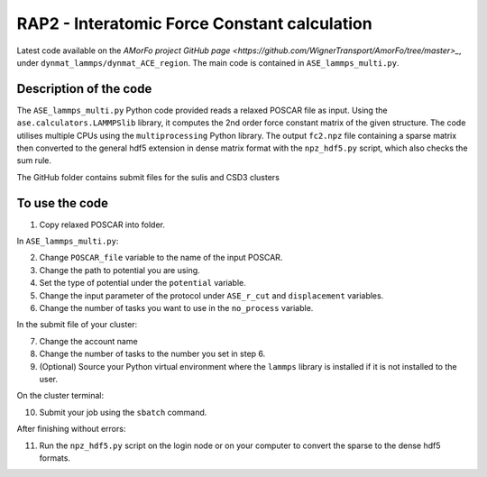 RAP2 - Interatomic Force Constant calculation
=============================================

Latest code available on the `AMorFo project GitHub page <https://github.com/WignerTransport/AmorFo/tree/master>_`, under ``dynmat_lammps/dynmat_ACE_region``.
The main code is contained in ``ASE_lammps_multi.py``.

Description of the code
-----------------------

The ``ASE_lammps_multi.py`` Python code provided reads a relaxed POSCAR file as input. Using the ``ase.calculators.LAMMPSlib`` library, it computes the 2nd order force constant matrix of the given structure. The code utilises multiple CPUs using the ``multiprocessing`` Python library. The output ``fc2.npz`` file containing a sparse matrix then converted to the general hdf5 extension in dense matrix format with the ``npz_hdf5.py`` script, which also checks the sum rule.

The GitHub folder contains submit files for the sulis and CSD3 clusters

To use the code
----------------------

1. Copy relaxed POSCAR into folder.

In ``ASE_lammps_multi.py``\:
 
2. Change ``POSCAR_file`` variable to the name of the input POSCAR.
3. Change the path to potential you are using.
4. Set the type of potential under the ``potential`` variable.
5. Change the input parameter of the protocol under ``ASE_r_cut`` and ``displacement`` variables.
6. Change the number of tasks you want to use in the ``no_process`` variable.

In the submit file of your cluster:

7. Change the account name
8. Change the number of tasks to the number you set in step 6.
9. (Optional) Source your Python virtual environment where the ``lammps`` library is installed if it is not installed to the user.

On the cluster terminal:

10. Submit your job using the ``sbatch`` command.

After finishing without errors:

11. Run the ``npz_hdf5.py`` script on the login node or on your computer to convert the sparse to the dense hdf5 formats.


